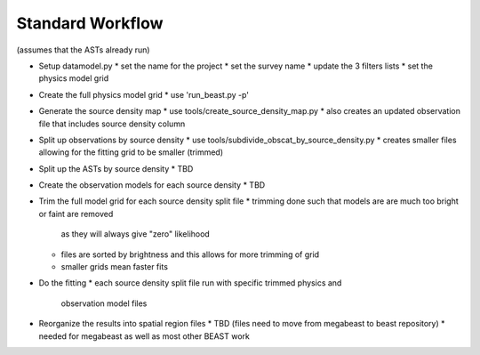 
Standard Workflow
=================

(assumes that the ASTs already run)

- Setup datamodel.py
  * set the name for the project
  * set the survey name
  * update the 3 filters lists
  * set the physics model grid

- Create the full physics model grid
  * use 'run_beast.py -p'

- Generate the source density map
  * use tools/create_source_density_map.py
  * also creates an updated observation file that includes source density column

- Split up observations by source density
  * use tools/subdivide_obscat_by_source_density.py
  * creates smaller files allowing for the fitting grid to be smaller (trimmed)

- Split up the ASTs by source density
  * TBD

- Create the observation models for each source density
  * TBD

- Trim the full model grid for each source density split file
  * trimming done such that models are are much too bright or faint are removed
    as they will always give "zero" likelihood
  * files are sorted by brightness and this allows for more trimming of grid
  * smaller grids mean faster fits

- Do the fitting
  * each source density split file run with specific trimmed physics and 
    observation model files

- Reorganize the results into spatial region files
  * TBD (files need to move from megabeast to beast repository)
  * needed for megabeast as well as most other BEAST work
